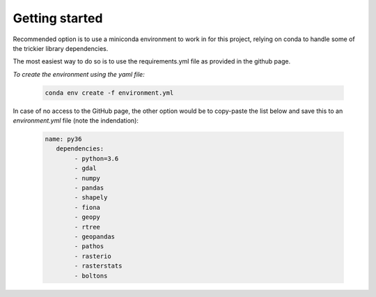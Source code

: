 
=========================
Getting started
=========================

Recommended option is to use a miniconda environment to work in for this project, relying on conda to handle some of the trickier library dependencies.

The most easiest way to do so is to use the requirements.yml file as provided in the github page. 

*To create the environment using the yaml file:*

   .. code::

		conda env create -f environment.yml
	
In case of no access to the GitHub page, the other option would be to copy-paste the list below and save this to an `environment.yml` file (note the indendation):
	
   .. code::

		name: py36
		   dependencies:
			- python=3.6
			- gdal
			- numpy
			- pandas
			- shapely
			- fiona
			- geopy
			- rtree
			- geopandas
			- pathos
			- rasterio
			- rasterstats
			- boltons
	